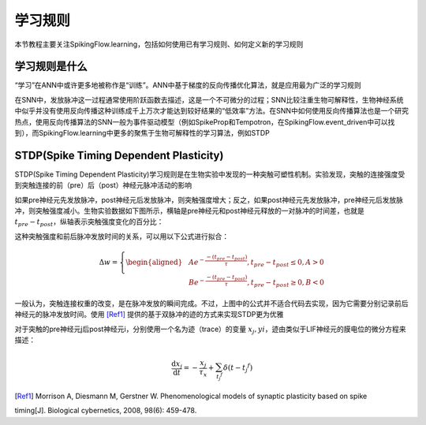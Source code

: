 学习规则
=======================================

本节教程主要关注SpikingFlow.learning，包括如何使用已有学习规则、如何定义新的学习规则

学习规则是什么
-------------
“学习”在ANN中或许更多地被称作是“训练”。ANN中基于梯度的反向传播优化算法，就是应用最为广泛的学习规则

在SNN中，发放脉冲这一过程通常使用阶跃函数去描述，这是一个不可微分的过程；SNN比较注重生物可解释性，生物神经系统中似乎并没有使\
用反向传播这种训练成千上万次才能达到较好结果的“低效率”方法。在SNN中如何使用反向传播算法也是一个研究热点，使用反向传播算法的\
SNN一般为事件驱动模型（例如SpikeProp和Tempotron，在SpikingFlow.event_driven中可以找到），而SpikingFlow.learning中更多的聚\
焦于生物可解释性的学习算法，例如STDP

STDP(Spike Timing Dependent Plasticity)
----

STDP(Spike Timing Dependent Plasticity)学习规则是在生物实验中发现的一种突触可塑性机制。实验发现，突触的连接强度受到突触连接\
的前（pre）后（post）神经元脉冲活动的影响

如果pre神经元先发放脉冲，post神经元后发放脉冲，则突触强度增大；反之，如果post神经元先发放脉冲，pre神经元后发放脉冲，则突触强度\
减小。生物实验数据如下图所示，横轴是pre神经元和post神经元释放的一对脉冲的时间差，也就是 :math:`t_{pre} - t_{post}`，纵轴表示\
突触强度变化的百分比：

.. image:: ./_static/tutorials/3.png

这种突触强度和前后脉冲发放时间的关系，可以用以下公式进行拟合：

.. math::
    \begin{align}
    \Delta w=
    \left\{ \begin{aligned}
    & A e^{-\frac{-(t_{pre} - t_{post})}{\tau}}, t_{pre} - t_{post} \leq 0, A > 0\\
    & B e^{-\frac{-(t_{pre} - t_{post})}{\tau}}, t_{pre} - t_{post} \geq 0, B < 0
    \end{aligned} \right.
    \end{align}

一般认为，突触连接权重的改变，是在脉冲发放的瞬间完成。不过，上图中的公式并不适合代码去实现，因为它需要分别记录前后神经元的脉冲\
发放时间。使用 [Ref1]_ 提供的基于双脉冲的迹的方式来实现STDP更为优雅

对于突触的pre神经元j后post神经元i，分别使用一个名为迹（trace）的变量 :math:`x_{j}, y{i}`，迹由类似于LIF神经元的膜电位的微分\
方程来描述：

.. math::
    \frac{\mathrm{d} x_{j}}{\mathrm{d} t} = - \frac{x_{j}}{\tau_{x}} + \sum_{t_{j} ^ {f}} \delta (t - t_{j} ^ {f})






.. [Ref1] Morrison A, Diesmann M, Gerstner W. Phenomenological models of synaptic plasticity based on spike\
timing[J]. Biological cybernetics, 2008, 98(6): 459-478.